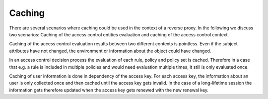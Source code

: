 Caching
============================


There are several scenarios where caching could be used in the context of a
reverse proxy.
In the following we discuss two scenarios: Caching of the access control
entities evaluation and caching of the access control context.

Caching of the access control evaluation results between two different contexts is pointless.
Even if the subject attributes have not changed, the environment or
information about the object could have changed.

In an access control decision process the evaluation of each rule, policy and
policy set is cached. Therefore in a case that e.g. a rule is included in multiple
policies and would need evaluation multiple times, it still is only
evaluated once.

Caching of user information is done in dependency of the access key.
For each access key, the information about an user is only collected once and
then cached until the access key gets invalid.
In the case of a long-lifetime session the information gets therefore updated
when the access key gets renewed with the new renewal key.
